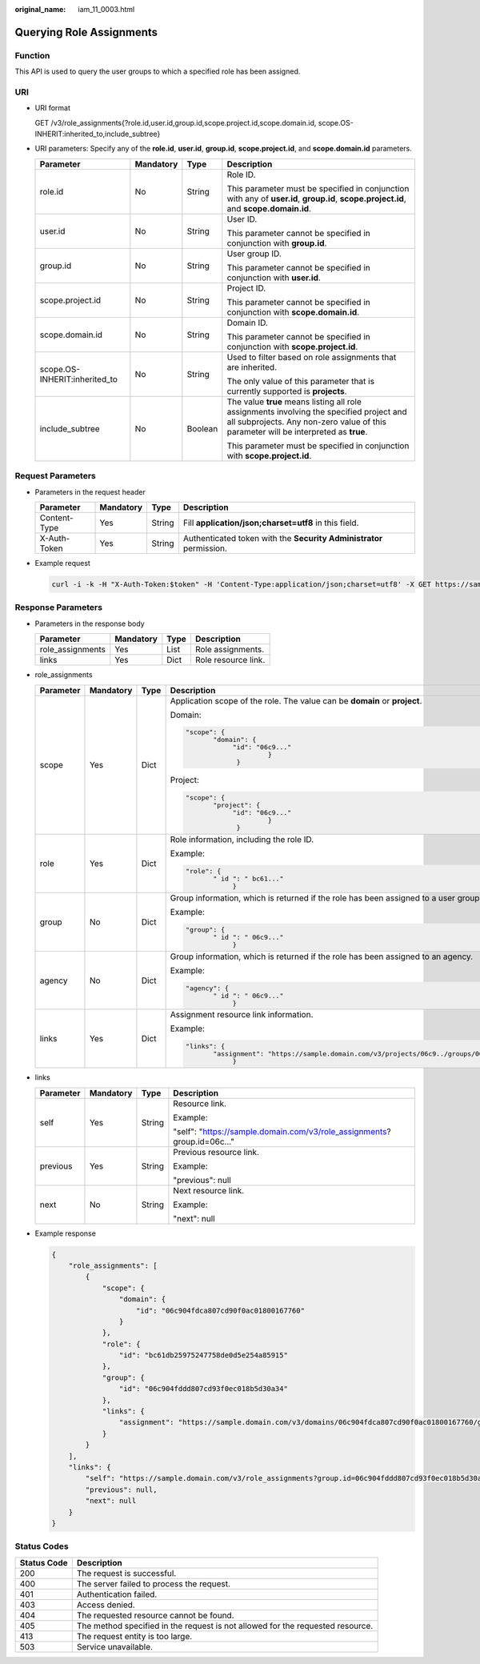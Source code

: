 :original_name: iam_11_0003.html

.. _iam_11_0003:

Querying Role Assignments
=========================

Function
--------

This API is used to query the user groups to which a specified role has been assigned.

URI
---

-  URI format

   GET /v3/role_assignments{?role.id,user.id,group.id,scope.project.id,scope.domain.id, scope.OS-INHERIT:inherited_to,include_subtree}

-  URI parameters: Specify any of the **role.id**, **user.id**, **group.id**, **scope.project.id**, and **scope.domain.id** parameters.

   +-------------------------------+-----------------+-----------------+----------------------------------------------------------------------------------------------------------------------------------------------------------------------------------+
   | Parameter                     | Mandatory       | Type            | Description                                                                                                                                                                      |
   +===============================+=================+=================+==================================================================================================================================================================================+
   | role.id                       | No              | String          | Role ID.                                                                                                                                                                         |
   |                               |                 |                 |                                                                                                                                                                                  |
   |                               |                 |                 | This parameter must be specified in conjunction with any of **user.id**, **group.id**, **scope.project.id**, and **scope.domain.id**.                                            |
   +-------------------------------+-----------------+-----------------+----------------------------------------------------------------------------------------------------------------------------------------------------------------------------------+
   | user.id                       | No              | String          | User ID.                                                                                                                                                                         |
   |                               |                 |                 |                                                                                                                                                                                  |
   |                               |                 |                 | This parameter cannot be specified in conjunction with **group.id**.                                                                                                             |
   +-------------------------------+-----------------+-----------------+----------------------------------------------------------------------------------------------------------------------------------------------------------------------------------+
   | group.id                      | No              | String          | User group ID.                                                                                                                                                                   |
   |                               |                 |                 |                                                                                                                                                                                  |
   |                               |                 |                 | This parameter cannot be specified in conjunction with **user.id**.                                                                                                              |
   +-------------------------------+-----------------+-----------------+----------------------------------------------------------------------------------------------------------------------------------------------------------------------------------+
   | scope.project.id              | No              | String          | Project ID.                                                                                                                                                                      |
   |                               |                 |                 |                                                                                                                                                                                  |
   |                               |                 |                 | This parameter cannot be specified in conjunction with **scope.domain.id**.                                                                                                      |
   +-------------------------------+-----------------+-----------------+----------------------------------------------------------------------------------------------------------------------------------------------------------------------------------+
   | scope.domain.id               | No              | String          | Domain ID.                                                                                                                                                                       |
   |                               |                 |                 |                                                                                                                                                                                  |
   |                               |                 |                 | This parameter cannot be specified in conjunction with **scope.project.id**.                                                                                                     |
   +-------------------------------+-----------------+-----------------+----------------------------------------------------------------------------------------------------------------------------------------------------------------------------------+
   | scope.OS-INHERIT:inherited_to | No              | String          | Used to filter based on role assignments that are inherited.                                                                                                                     |
   |                               |                 |                 |                                                                                                                                                                                  |
   |                               |                 |                 | The only value of this parameter that is currently supported is **projects**.                                                                                                    |
   +-------------------------------+-----------------+-----------------+----------------------------------------------------------------------------------------------------------------------------------------------------------------------------------+
   | include_subtree               | No              | Boolean         | The value **true** means listing all role assignments involving the specified project and all subprojects. Any non-zero value of this parameter will be interpreted as **true**. |
   |                               |                 |                 |                                                                                                                                                                                  |
   |                               |                 |                 | This parameter must be specified in conjunction with **scope.project.id**.                                                                                                       |
   +-------------------------------+-----------------+-----------------+----------------------------------------------------------------------------------------------------------------------------------------------------------------------------------+

Request Parameters
------------------

-  Parameters in the request header

   +--------------+-----------+--------+---------------------------------------------------------------------+
   | Parameter    | Mandatory | Type   | Description                                                         |
   +==============+===========+========+=====================================================================+
   | Content-Type | Yes       | String | Fill **application/json;charset=utf8** in this field.               |
   +--------------+-----------+--------+---------------------------------------------------------------------+
   | X-Auth-Token | Yes       | String | Authenticated token with the **Security Administrator** permission. |
   +--------------+-----------+--------+---------------------------------------------------------------------+

-  Example request

   .. code-block::

      curl -i -k -H "X-Auth-Token:$token" -H 'Content-Type:application/json;charset=utf8' -X GET https://sample.domain.com/v3/role_assignments?group.id=06c904fddd807cd93f0ec018b5d30a34&role.id=bc61db25975247758de0d5e254a85915&scope.domain.id=06c904fdca807cd90f0ac018001...

Response Parameters
-------------------

-  Parameters in the response body

   ================ ========= ==== ===================
   Parameter        Mandatory Type Description
   ================ ========= ==== ===================
   role_assignments Yes       List Role assignments.
   links            Yes       Dict Role resource link.
   ================ ========= ==== ===================

-  role_assignments

   +-----------------+-----------------+-----------------+----------------------------------------------------------------------------------------------------+
   | Parameter       | Mandatory       | Type            | Description                                                                                        |
   +=================+=================+=================+====================================================================================================+
   | scope           | Yes             | Dict            | Application scope of the role. The value can be **domain** or **project**.                         |
   |                 |                 |                 |                                                                                                    |
   |                 |                 |                 | Domain:                                                                                            |
   |                 |                 |                 |                                                                                                    |
   |                 |                 |                 | .. code-block::                                                                                    |
   |                 |                 |                 |                                                                                                    |
   |                 |                 |                 |    "scope": {                                                                                      |
   |                 |                 |                 |           "domain": {                                                                              |
   |                 |                 |                 |                "id": "06c9..."                                                                     |
   |                 |                 |                 |                         }                                                                          |
   |                 |                 |                 |                 }                                                                                  |
   |                 |                 |                 |                                                                                                    |
   |                 |                 |                 | Project:                                                                                           |
   |                 |                 |                 |                                                                                                    |
   |                 |                 |                 | .. code-block::                                                                                    |
   |                 |                 |                 |                                                                                                    |
   |                 |                 |                 |    "scope": {                                                                                      |
   |                 |                 |                 |           "project": {                                                                             |
   |                 |                 |                 |                "id": "06c9..."                                                                     |
   |                 |                 |                 |                         }                                                                          |
   |                 |                 |                 |                 }                                                                                  |
   +-----------------+-----------------+-----------------+----------------------------------------------------------------------------------------------------+
   | role            | Yes             | Dict            | Role information, including the role ID.                                                           |
   |                 |                 |                 |                                                                                                    |
   |                 |                 |                 | Example:                                                                                           |
   |                 |                 |                 |                                                                                                    |
   |                 |                 |                 | .. code-block::                                                                                    |
   |                 |                 |                 |                                                                                                    |
   |                 |                 |                 |    "role": {                                                                                       |
   |                 |                 |                 |           " id ": " bc61..."                                                                       |
   |                 |                 |                 |                }                                                                                   |
   +-----------------+-----------------+-----------------+----------------------------------------------------------------------------------------------------+
   | group           | No              | Dict            | Group information, which is returned if the role has been assigned to a user group.                |
   |                 |                 |                 |                                                                                                    |
   |                 |                 |                 | Example:                                                                                           |
   |                 |                 |                 |                                                                                                    |
   |                 |                 |                 | .. code-block::                                                                                    |
   |                 |                 |                 |                                                                                                    |
   |                 |                 |                 |    "group": {                                                                                      |
   |                 |                 |                 |           " id ": " 06c9..."                                                                       |
   |                 |                 |                 |                }                                                                                   |
   +-----------------+-----------------+-----------------+----------------------------------------------------------------------------------------------------+
   | agency          | No              | Dict            | Group information, which is returned if the role has been assigned to an agency.                   |
   |                 |                 |                 |                                                                                                    |
   |                 |                 |                 | Example:                                                                                           |
   |                 |                 |                 |                                                                                                    |
   |                 |                 |                 | .. code-block::                                                                                    |
   |                 |                 |                 |                                                                                                    |
   |                 |                 |                 |    "agency": {                                                                                     |
   |                 |                 |                 |           " id ": " 06c9..."                                                                       |
   |                 |                 |                 |                }                                                                                   |
   +-----------------+-----------------+-----------------+----------------------------------------------------------------------------------------------------+
   | links           | Yes             | Dict            | Assignment resource link information.                                                              |
   |                 |                 |                 |                                                                                                    |
   |                 |                 |                 | Example:                                                                                           |
   |                 |                 |                 |                                                                                                    |
   |                 |                 |                 | .. code-block::                                                                                    |
   |                 |                 |                 |                                                                                                    |
   |                 |                 |                 |    "links": {                                                                                      |
   |                 |                 |                 |           "assignment": "https://sample.domain.com/v3/projects/06c9../groups/06c9../roles/bc61.. " |
   |                 |                 |                 |                }                                                                                   |
   +-----------------+-----------------+-----------------+----------------------------------------------------------------------------------------------------+

-  links

   +-----------------+-----------------+-----------------+--------------------------------------------------------------------------+
   | Parameter       | Mandatory       | Type            | Description                                                              |
   +=================+=================+=================+==========================================================================+
   | self            | Yes             | String          | Resource link.                                                           |
   |                 |                 |                 |                                                                          |
   |                 |                 |                 | Example:                                                                 |
   |                 |                 |                 |                                                                          |
   |                 |                 |                 | "self": "https://sample.domain.com/v3/role_assignments? group.id=06c..." |
   +-----------------+-----------------+-----------------+--------------------------------------------------------------------------+
   | previous        | Yes             | String          | Previous resource link.                                                  |
   |                 |                 |                 |                                                                          |
   |                 |                 |                 | Example:                                                                 |
   |                 |                 |                 |                                                                          |
   |                 |                 |                 | "previous": null                                                         |
   +-----------------+-----------------+-----------------+--------------------------------------------------------------------------+
   | next            | No              | String          | Next resource link.                                                      |
   |                 |                 |                 |                                                                          |
   |                 |                 |                 | Example:                                                                 |
   |                 |                 |                 |                                                                          |
   |                 |                 |                 | "next": null                                                             |
   +-----------------+-----------------+-----------------+--------------------------------------------------------------------------+

-  Example response

   .. code-block::

      {
          "role_assignments": [
              {
                  "scope": {
                      "domain": {
                          "id": "06c904fdca807cd90f0ac01800167760"
                      }
                  },
                  "role": {
                      "id": "bc61db25975247758de0d5e254a85915"
                  },
                  "group": {
                      "id": "06c904fddd807cd93f0ec018b5d30a34"
                  },
                  "links": {
                      "assignment": "https://sample.domain.com/v3/domains/06c904fdca807cd90f0ac01800167760/groups/06c904fddd807cd93f0ec018b5d30a34/roles/bc61db25975247758de0d5e254a85915"
                  }
              }
          ],
          "links": {
              "self": "https://sample.domain.com/v3/role_assignments?group.id=06c904fddd807cd93f0ec018b5d30a34&role.id=bc61db25975247758de0d5e254a85915&scope.domain.id=06c904fdca807cd90f0ac01800167760",
              "previous": null,
              "next": null
          }
      }

Status Codes
------------

+-------------+--------------------------------------------------------------------------------+
| Status Code | Description                                                                    |
+=============+================================================================================+
| 200         | The request is successful.                                                     |
+-------------+--------------------------------------------------------------------------------+
| 400         | The server failed to process the request.                                      |
+-------------+--------------------------------------------------------------------------------+
| 401         | Authentication failed.                                                         |
+-------------+--------------------------------------------------------------------------------+
| 403         | Access denied.                                                                 |
+-------------+--------------------------------------------------------------------------------+
| 404         | The requested resource cannot be found.                                        |
+-------------+--------------------------------------------------------------------------------+
| 405         | The method specified in the request is not allowed for the requested resource. |
+-------------+--------------------------------------------------------------------------------+
| 413         | The request entity is too large.                                               |
+-------------+--------------------------------------------------------------------------------+
| 503         | Service unavailable.                                                           |
+-------------+--------------------------------------------------------------------------------+

